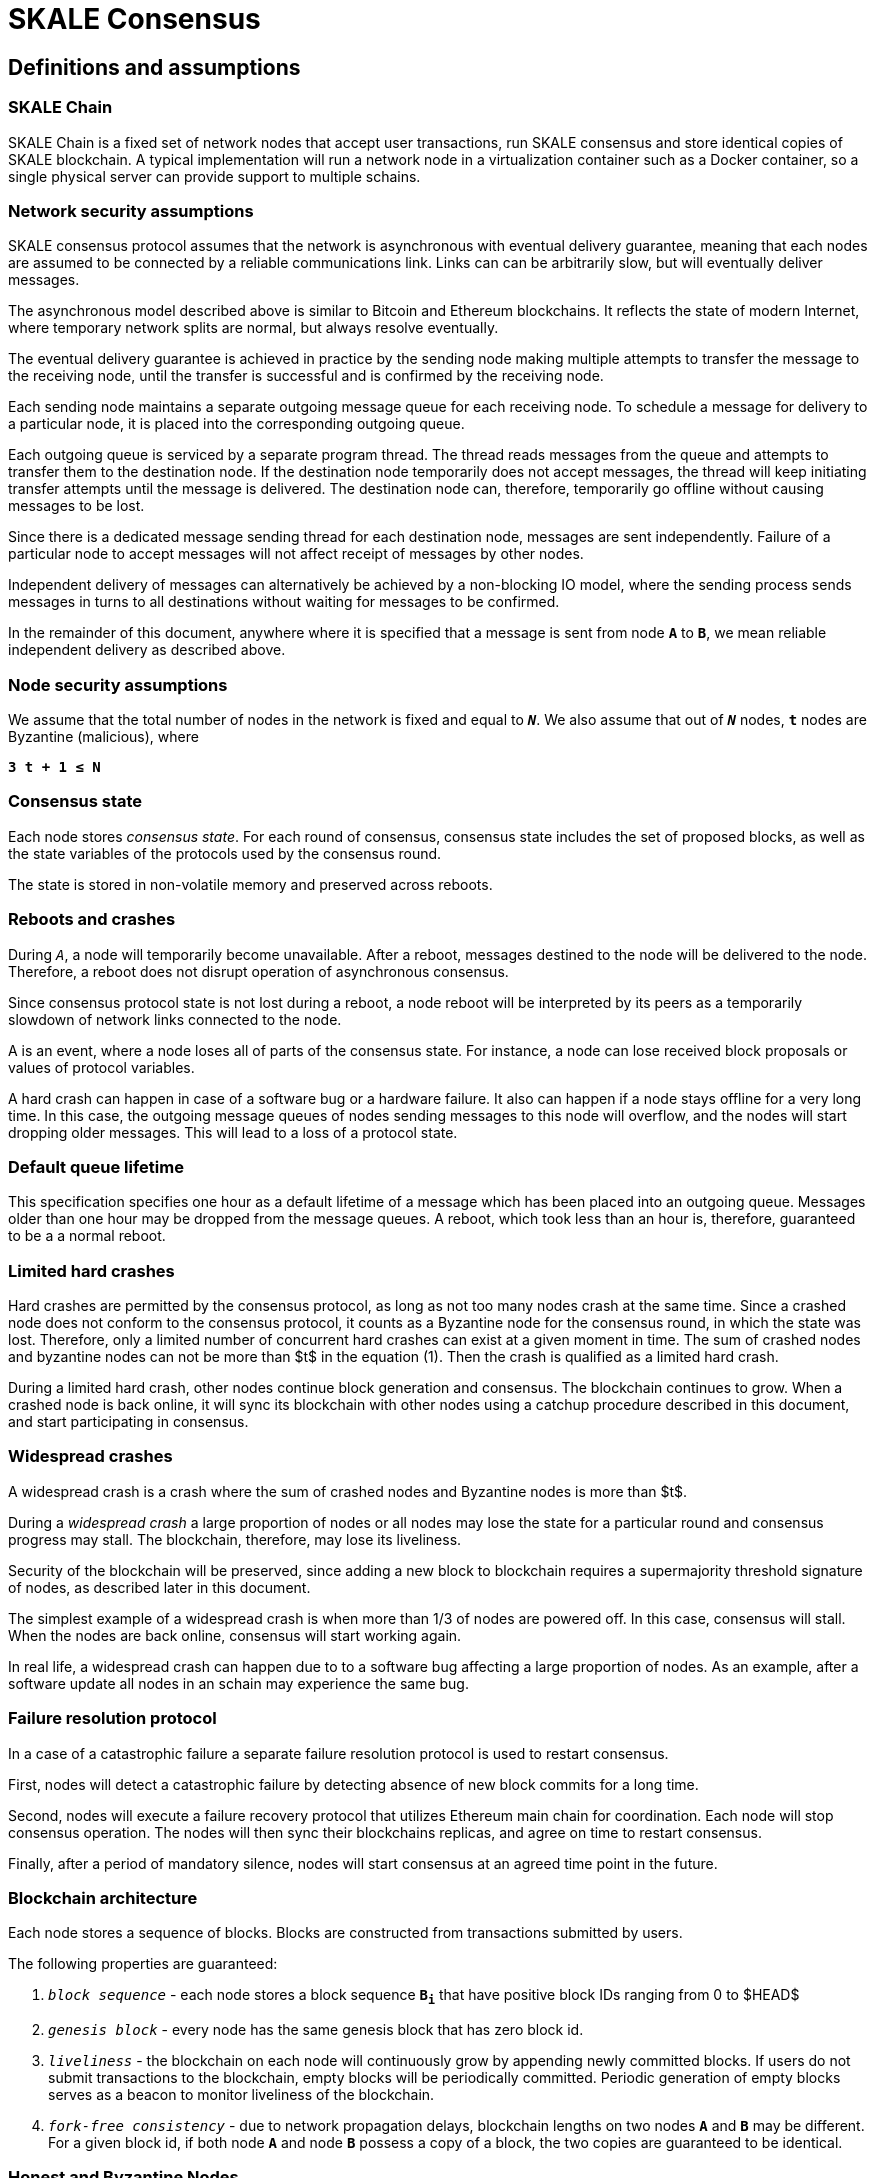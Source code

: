 = SKALE Consensus
:page-aliases: skale-consensus.adoc


== Definitions and assumptions

=== SKALE Chain

SKALE Chain is a fixed set of network nodes that accept user transactions, run SKALE consensus and store identical copies of SKALE blockchain. A typical implementation will run a network node in a virtualization container such as a Docker container, so a single physical server can provide support to multiple schains.

=== Network security assumptions

SKALE consensus protocol assumes that the network is asynchronous with eventual delivery guarantee, meaning that each nodes are assumed to be connected by a reliable communications link. Links can can be arbitrarily slow, but will eventually deliver messages.

The asynchronous model described above is similar to Bitcoin and Ethereum blockchains. It reflects the state of modern Internet, where temporary network splits are normal, but always resolve eventually.

The eventual delivery guarantee is achieved in practice by the sending node making multiple attempts to transfer the message to the receiving node, until the transfer is successful and is confirmed by the receiving node.

Each sending node maintains a separate outgoing message queue for each receiving node. To schedule a message for delivery to a particular node, it is placed into the corresponding outgoing queue.

Each outgoing queue is serviced by a separate program thread. The thread reads messages from the queue and attempts to transfer them to the destination node. If the destination node temporarily does not accept messages, the thread will keep initiating transfer attempts until the message is delivered. The destination node can, therefore, temporarily go offline without causing messages to be lost.

Since there is a dedicated message sending thread for each destination node, messages are sent independently. Failure of a particular node to accept messages will not affect receipt of messages by other nodes.

Independent delivery of messages can alternatively be achieved by a non-blocking IO model, where the sending process sends messages in turns to all destinations without waiting for messages to be confirmed.

In the remainder of this document, anywhere where it is specified that a message is sent from node `*A*` to `*B*`, we mean reliable independent delivery as described above.

=== Node security assumptions

We assume that the total number of nodes in the network is fixed and equal to `*_N_*`. We also assume that out of `*_N_*` nodes, `*t*` nodes are Byzantine (malicious), where

`*3 t + 1 ≤ N*`

=== Consensus state

Each node stores _consensus state_. For each round of consensus, consensus state includes the set of proposed blocks, as well as the state variables of the protocols used by the consensus round.

The state is stored in non-volatile memory and preserved across reboots.

=== Reboots and crashes

During `_A_`, a node will temporarily become unavailable. After a reboot, messages destined to the node will be delivered to the node. Therefore, a reboot does not disrupt operation of asynchronous consensus.

Since consensus protocol state is not lost during a reboot, a node reboot will be interpreted by its peers as a temporarily slowdown of network links connected to the node.

A is an event, where a node loses all of parts of the consensus state. For instance, a node can lose received block proposals or values of protocol variables.

A hard crash can happen in case of a software bug or a hardware failure. It also can happen if a node stays offline for a very long time. In this case, the outgoing message queues of nodes sending messages to this node will overflow, and the nodes will start dropping older messages. This will lead to a loss of a protocol state.

=== Default queue lifetime

This specification specifies one hour as a default lifetime of a message which has been placed into an outgoing queue. Messages older than one hour may be dropped from the message queues. A reboot, which took less than an hour is, therefore, guaranteed to be a a normal reboot.

=== Limited hard crashes

Hard crashes are permitted by the consensus protocol, as long as not too many nodes crash at the same time. Since a crashed node does not conform to the consensus protocol, it counts as a Byzantine node for the consensus round, in which the state was lost. Therefore, only a limited number of concurrent hard crashes can exist at a given moment in time. The sum of crashed nodes and byzantine nodes can not be more than $t$ in the equation (1). Then the crash is qualified as a limited hard crash.

During a limited hard crash, other nodes continue block generation and consensus. The blockchain continues to grow. When a crashed node is back online, it will sync its blockchain with other nodes using a catchup procedure described in this document, and start participating in consensus.

=== Widespread crashes

A widespread crash is a crash where the sum of crashed nodes and Byzantine nodes is more than $t$.

During a _widespread crash_ a large proportion of nodes or all nodes may lose the state for a particular round and consensus progress may stall. The blockchain, therefore, may lose its liveliness.

Security of the blockchain will be preserved, since adding a new block to blockchain requires a supermajority threshold signature of nodes, as described later in this document.

The simplest example of a widespread crash is when more than 1/3 of nodes are powered off. In this case, consensus will stall. When the nodes are back online, consensus will start working again.

In real life, a widespread crash can happen due to to a software bug affecting a large proportion of nodes. As an example, after a software update all nodes in an schain may experience the same bug.

=== Failure resolution protocol

In a case of a catastrophic failure a separate failure resolution protocol is used to restart consensus.

First, nodes will detect a catastrophic failure by detecting absence of new block commits for a long time.

Second, nodes will execute a failure recovery protocol that utilizes Ethereum main chain for coordination. Each node will stop consensus operation. The nodes will then sync their blockchains replicas, and agree on time to restart consensus.

Finally, after a period of mandatory silence, nodes will start consensus at an agreed time point in the future.

=== Blockchain architecture

Each node stores a sequence of blocks. Blocks are constructed from transactions submitted by users.

The following properties are guaranteed:

1.  `_block sequence_` - each node stores a block sequence `*B~i~*` that
    have positive block IDs ranging from 0 to $HEAD$

2.  `_genesis block_` - every node has the same genesis block that has
    zero block id.

3.  `_liveliness_` - the blockchain on each node will continuously grow by
    appending newly committed blocks. If users do not submit
    transactions to the blockchain, empty blocks will be periodically
    committed. Periodic generation of empty blocks serves as a beacon to
    monitor liveliness of the blockchain.

4.  `_fork-free consistency_` - due to network propagation delays,
    blockchain lengths on two nodes `*A*` and `*B*` may be different. For a
    given block id, if both node `*A*` and node `*B*` possess a copy of a
    block, the two copies are guaranteed to be identical.

=== Honest and Byzantine Nodes

An honest node is a node that behaves according to the rules described in this document. A Byzantine node can behave in arbitrary way, including doing nothing at all.

The goal of a Byzantine node is to either violate the liveliness property of the protocol by preventing the blockchain from committing new blocks or violate the consistency property of the protocol by making two different nodes commit two different blocks having the same block ID.

It is assumed that out of `*N*` total nodes, $t$ nodes are Byzantine, where less the following condition is satisfied.

3  t  + 1 <= N

or

$$
t <= floor((N - 1)/3)
$$

The above condition is well known in the consensus theory. There is a proof that shows that secure asynchronous consensus is impossible for larger values of $t$.

It is easy to show that if a security proof works for a certain number of Byzantine nodes, it will work for a fewer Byzantine nodes. Indeed, an honest node can always be viewed as a Byzantine node that decided to behave honestly. Therefore, in proofs, we always assume that the system has the maximum allowed number of Byzantine nodes

$$
t =  floor((N - 1)/3)
$$

In this case the number of honest nodes is

$$
h = N-t = N - floor((N - 1) / 3) = floor((2 N + 1) / 3
$$

Note, that it is beneficial to select `*N*` in such a way that $(N-1)/3$ is divisible by $3$. Otherwise an increase in `*N*` does not lead to an increase in the maximum allowed number of Byzantine nodes.

As an example, for $N = 16$ we get $t = 5$. For $N = 17$ we get $t = 5$ too, so an increase in `*N*` does not improve Byzantine tolerance.

In this specification, we assume that the `*N*` is always selected in such a way that $N - 1$ is divisible by 3.

In this case, expressions simplify as follows

$$
t = (N - 1) / 3
$$

$$
h = (2 N + 1) / 3 = 2 t + 1
$$

=== Mathematical properties of node voting

Consensus uses voting rounds. It is, therefore, important to proof some basic mathematical properties of voting.

Typically, a node will vote by signing a value and transmitting it to other nodes. To count votes, a receiving node will count received signatures for a particular value $v$.

The number of Byzantine nodes is less than a simple majority of honest nodes.

This directly follows from the fact that $h = 2t + 1$, and, therefore, a simple majority of honest nodes is

$$
s = t + 1
$$

We define _supermajority_ as a vote of at least $(2 N + 1) / 3$ nodes.

_A vote of all honest nodes is a supermajority_.

Proof: this comes from the fact that $h = (2 N + 1) / 3$.

If a particular message was signed by a supermajority vote, at least a simple majority of honest nodes signed this message

Even if all Byzantine nodes participate in a supermajority vote, the number of honest votes it needs to receive is

$$
(2 N + 1) / 3 - t = 2 t + 1 - t =  t + 1
$$

which is exactly the simple majority of honest nodes `*s*`.

If honest nodes are required to never sign conflicting messages, two conflicting messages can not be signed by a supermajority vote.

Proof: lets `*A*` and `*B*` be two conflicting messages. Since a particular honest node will sign either `*A*` or `*B*`, both `*A*` and `*B*` can not get simple majority of honest nodes. Since a supermajority vote requires participation of a simple majority of honest nodes, both `*A*` and `*B*` can not reach a supermajority, even if Byzantine nodes vote for both.

A supermajority vote, is, therefore, an important conflict avoidance mechanism. If a message is signed by a supermajority vote, it is guaranteed that no conflicting messages exist. As an example, if a block is signed by a supermajority vote, it is guaranteed that no other block with the same block ID exists.

=== Threshold signatures

Our protocol uses threshold signatures for supermajority voting.

Each node is supposed to be in possession of BLS private key share $PKS[I]$. Initial generation of key shares is performed using joint-Feldman Distributed Key Generation (DKG) algorithm that is described in this document. DKG algorithm is executed when an schain is created.

Nodes are able to collectively issue supermajority threshold signatures on messages, where the threshold value is equal to the supermajority vote $(2 N + 1) / 3$. For instance for $N = 16$, the threshold value is $11$.

BLS threshold signatures are implemented as described in the paper of by Boldyreva. BLS threshold signatures require a choice of elliptic curve and group pairing. We use elliptic curve (altBN256) and group pairing (optimal-Ate) implemented in Ethereum Constantinople release.

To verify the signature, one uses BLS public key $PK$. This key is computed during the initial DKG algorithm execution. The key is stored in SKALE manager contract on the main ETH net, and is available to anyone.

=== Transactions

Each user transaction $T$ is assumed to be an Ethereum-compatible transaction, represented as a sequence of bytes.

=== Block format: header and body

Each block is a byte string, which includes a header followed by a body.

=== Block format: header

Block header is a JSON object that includes the following:

1. `*BLOCK~ID~*` - integer id of the current block, starting from 0 and incremented by 1

2.  `*BLOCK PROPOSER*` - integer id of the node that proposed the block.

3.  `*PREVIOUS BLOCK HASH*` - SHA-3 hash of the previous block

4.  `*CURRENT BLOCK HASH*` - the hash of the current block

5.  `*TRANSACTION COUNT*` - count of transactions in the current block

6.  `*TRANSACTION SIZES*` - an array of transaction sizes in the current block

7.  `*CURRENT BLOCK PROPOSER SIG*` - ECDSA signature of the proposer of the current block

8.  `*CURRENT BLOCK T~SIG*` - BLS supermajority threshold signature of the current block

Note: All integers in this spec are unsigned 64-bit integers unless specified otherwise.

=== Block format: body

$BLOCK\ BODY$ is a concatenated transactions array of all transactions in the block.

=== Block format: hash

Block hash is calculated by taking 256-bit Keccack hash of block header concatenated with block body, while omitting $CURRENT\ BLOCK\ HASH$, $CURRENT\ BLOCK\ SIG$, and $CURRENT\ BLOCK\ TSIG$ from the header. The reason why these fields are omitted is because they are not known at the time block is hashed and signed.

Note: Throughout this spec we use SHA-3 as a secure hash algorithm.

=== Block verification

A node or a third party can verify the block by verifying a threshold signature on it and also verifying the previous block hash stored in the block. Since the threshold signature is a supermajority threshold signature and since any honest node will only sign a single block at a particular block ID, no two blocks with the same block ID can get a threshold signature. This provides security against forks.

=== Block proposal format

A block starts as a block proposal. A block proposal has the same structure as a block, but has the threshold signature element unset.

Node concurrently make proposals for a given block ID. A node can only make one block proposal for a given block ID.

Once a block proposal is selected to become a block by consensus, it is signed by a supermajority of nodes. A signed proposal is then committed to the end of the chain on each node.

=== Pending transactions queue

Each node will keep a pending transactions queue. The first node that receives a transaction will attempt to propagate it to all other nodes in the queue. A user client software may also directly submit the transaction to all nodes.

When a node commits a block to its blockchain, if will remove the matching transactions from the transaction queue.

=== Gas fees

Each transaction requires payment of a gas fee, compatible with ETH gas fee. The gas fee can be paid in native currency of the SKALE chain (sFUEL) or in Proof of Work. The gas price is adjusted after each committed block. It is decreased if the block has been underloaded, meaning that the number of transactions in the block is less than 70 percent of the maximum number of transactions per block, and is increased if the block has been overloaded.

=== Compressed block proposal communication

Typically pending queues of all nodes will have similar sets of messages, with small differences due to network propagation times.

When node `*A*` needs to send to node `*B*` a block proposal `*P*`, `*A*` does need the send the actual transactions that compose `*P*`. `*A*` only needs to send transaction hashes, and then `*B*` will reconstruct the proposal from hashes by matching hashes to messages in its pending queue.

In particular, for each transaction hash in the block proposal, the
receiving node will match the hash to a transaction in its pending
queue. Then, for transactions not found in the pending queue, the
receiving node will send a request to the sending node. The sending node
will then send the bodies of these transactions to the receiving node.
After that the receiving node will then reconstruct the block proposal.

== Consensus data structures and operation

=== Blockchain

For a particular node, the blockchain consists of a range of committed
blocks `*B~i~*` starting from `*B~0~*` end ending with $B[TIP\_ID]$, where
`*TIP~ID~*` is the ID of the largest known committed block. Block ids are
sequential positive integers. Blocks are stored in non-volatile storage.

=== Consensus rounds

New blocks a created by running consensus rounds. Each round corresponds
to a particular `*BLOCK~ID~*`.

At the beginning of a consensus round, each node makes a block proposal.

When a consensus round completes for a particular block, one of block
proposals wins and is signed using a supermajority signature, becoming a
committed block.

Due to a randomized nature of consensus, the is a small probability that
consensus will agree on an empty block instead of agreeing on any of the
proposed blocks. In this case, an empty block is pre-committed to a
blockchain.

=== Catchup agent

There are two ways, in which blockchain on a particular node grows and
`*TIP~ID~*` is incremented:

Normal consensus operation: during normal consensus, a node constantly
participates in consensus rounds, making block proposals and then
committing the block after the consensus round commits.

Catchup: a separate catchup agent is continuously running on a node. The
catchup engine is continuously making random sync connections to other
nodes. During a sync both nodes sync their blockchains and block
proposal databases.

If during catchup, node `*A*` discovers that node `*B*` has a larger value
of `*TIP~ID~*`, `*A*` will download the missing blocks range from `*B*`, and
commit it to its chain after verifying supermajority threshold
signatures on the received blocks.

Note that both normal and catchup operation append blocks to the
blockchain. The catchup procedure intended to catchup after hard
crashes.

When the node comes online from a hard crash, it will immediately start
participating in the consensus for new blocks by accepting block
proposals and voting according to consensus mechanism, but without
issuing its own block proposals. Since a block proposal requires hash of
the previous block, a node will only issue its own block proposal for a
particular block id once it a catch up procedure moves the `*TIP~ID~*` to
a given block id.

Liveliness property is guaranteed under hard crashes if the following is
true: normal consensus guarantees liveliness properly, catch-up
algorithm guarantees eventual catchup, and if the number of nodes in a
hard crashed state at a given time plus the number of Byzantine nodes is
less or equal `*N ⅓*`.

Since the normal consensus algorithm is resilient to having $(N-1)/3$
Byzantine nodes, normal consensus will still proceed if we count crashed
nodes as Byzantine nodes and guarantee that the total number of
Byzantine nodes is less than $(N-1)/3$. When a node that crashed joins
the system back, it will immediately start participating in the new
consensus rounds. For the consensus rounds that it missed, it will use
the catchup procedure to download blocks from other nodes.

== Normal consensus operation

=== Block proposal creation trigger

A node is required to create a block proposal directly after its
`*TIP~ID~*` moves to a new value. `*TIP~ID~*` will be incremented by $1$
once a previous consensus round completes. `*TIP~ID~*` will also move, if
the catchup agent appends blocks to the blockchain.

=== Block proposal creation algorithm

To create a block a node will:

1.  examine its pending queue,

2.  if the total size of of transactions in the pending queue
    $TOTAL\ SIZE$ is less or equal than $MAX\ BLOCK\ SIZE$, fill in a
    block proposal by taking all transactions from the queue,

3.  otherwise, fill in a block proposal by of $MAX\ BLOCK\ SIZE$ by
    taking transactions from oldest received to newest received,

4.  assemble transactions into a block proposal, ordering transactions
    by sha-3 hash from smallest value to largest value,

5.  in case the pending queue is empty, the node will wait for
    $BEACON\ TIME$ and then, if the queue is still empty, make an empty
    block proposal containing no transactions.

Note that the node does not remove transactions from the pending queue
at the time of proposal. The reason for this is that at the proposal
time there is no guarantee that the proposal will be accepted.

$MAX\ BLOCK\ SIZE$ is the maximum size of the block body in bytes.
Currently we use $MAX\ BLOCK\ SIZE = 8 MB$. FUTURE: We may consider
self-adjusting block size to target a particular average block commit
time, such as $1s$.

$BEACON\ TIME$ is time between empty block creation. If no-one is
submitting transactions to the blockchain, empty beacon blocks will be
created. Beacon blocks are used to detect normal operation of the
blockchain. The current value of $BEACON\ TIME$ is $3s$.

=== Block proposal reliable communication algorithm

Once a node creates a block proposal it will communicate it to other
nodes using the data data availability protocol described below.

The data availability protocol guarantees that if the the protocol
completes successfully, the message is transferred to the supermajority
of nodes.

The five-step protocol is described below:

1.  Step 1: the sending node `*A*` sends the proposal `*P*` to all of its
    peers

2.  Step 2: each peer on receipt of `*P*` adds the proposal to its
    proposal storage database $PD$

3.  Step 3: the peer than sends a receipt to back to `*S*` that contains a
    threshold signature share for `*P*`

4.  Step 4: `*A*` will wait until it collects signature shares from a
    $supermajority$ of nodes (including itself) `*A*` will then create a
    supermajority signature `*S*`. This signature serves as a receipt that
    a supermajority of nodes are in possession of `*P*`

5.  Step 5: `*A*` will send the supermajority signature to each of the
    nodes.

_Data Availability Receipt Requirement_ In further consensus steps, any
node voting for proposal `*P*` is required to include `*S*` in the vote.
Honest nodes will ignore all votes that do not include the supermajority
signature `*S*`.

The protocol used above guarantees data availability, meaning that any
proposal `*P*` that wins consensus will be available to any honest nodes.
This is proven in steps below.

Liveliness. If `*A*` is honest, than the five-step protocol above will
always complete. By completion of the protocol we mean that all honest
nodes will receive `*S*`. Byzantine nodes will not be able to stall the
protocol.

By properties of the send operation discussed in Section 1.2 all sends
in Step 1-3 are performed in parallel. In step 4 node `*A*` waits to
receive signature shares for the supermajority of nodes. This step will
always take fine time, even if Byzantine nodes do not reply. This comes
from the fact that there is a supermajority of honest nodes. In step 5
`*S*` will be added to outgoing message queues of all nodes. Since honest
nodes do accept messages, `*S*` will ultimately be delivered to all honest
nodes as described in Section 1.2.

If a proposal has a supermajority signature, it is was communicated to
and stored on the simple majority of honest nodes.

The proof directly follows from Lemma 3, and from the fact that an
honest node `*B*` only signs the proposal after `*B*` has received and
stored the proposal.

If a proposal wins consensus and is to be committed to the blockchain,
then any honest node `*X*` that does not have the proposal can efficiently
retrieve it.

First, a proposal will not pass consensus without having a supermajority signature. This comes from the fact that all nodes voting for the proposal will need to include `*S*` in the vote.

By the properties of binary Byzantine agreement protocol of Mostéfaoui at al., a proposal can win consensus only if at least one honest node votes for the proposal. A proposal without a signature will never win consensus, since an honest node will never vote for it.

Therefore, if a proposal won consensus, it is guaranteed to have a supermajority signature.

Second by previous lemma, if a proposal has a supermajority signature, any honest node can retrieve it. This completes the proof.

The protocol discussed above is important because it guarantees that if a proposal wins consensus, all honest nodes can get this proposal from other honest nodes and add it to the blockchain.

=== Pluggable Binary Byzantine Agreement

The consensus described above uses an Asynchronous Binary Byzantine Agreement (ABBA) protocol (ABBA). We currently use ABBA from Mostéfaoui et. all. Any other ABBA protocol `*P*` can be used, as long as it has the following properties

.  Network model: `*P*` assumes asynchronous network messaging model described in Section 1.2

.  Byzantine nodes: `*P*` assumes less than one third of Byzantine nodes, as described by Equation (1).

.  Initial vote: `*P*` assumes, that each node makes an initial vote $yes(1)$ or $no(0))$

.  Consensus vote: `*P*` terminates with a consensus vote of either $yes$ or $no$, where if the consensus vote is $yes$, its is guaranteed that at least one honest node voted yes.

Note that, an ABBA protocol typically outputs a random number `*_COMMON COIN_*` as a byproduct of its operation. We use this `*_COMMON COIN_*` as a random number source.

=== Consensus round

A consensus round `*R*` is executed for each `*BLOCK~ID~*` and has the following properties:

.  For each `*R*` nodes will execute `*N*` instances of ABBA.

.  Each $ABBA[i]$ corresponds to a vote on block proposal from the node `*i*`

.  Each $ABBA[i]$ completes with a consensus vote of $yes$ or $no$

.  Once all $ABBA[i]$ complete, there is a vote vector $v[i]$, which
    includes $yes$ or $no$ for each proposal.

.  If there is only one $yes$ vote, the corresponding block proposal
    `*P*` is committed to the blockchain

.  If there are multiple $yes$ votes, `*P*` is pseudo-randomly picked from
    the $yes$-voted proposals using pseudo-random number `*R*`. The
    winning proposal index the remainder of division of `*R*` by
    $n_~win~$, where $n_~win~$ is the total number of $yes$ proposals.

.  The random number `*R*` is the sum of all ABBA `*_COMMON COIN_*`.

.  In the rare case when all votes are $no$, an empty block is
    committed to the blockchain. The probability of an all-no vote is
    very small and decreases when `*N*` increases. This is analyzed in
    detail in the following sections.

Liveliness: each consensus round `*R*` will always produce a block in a
finite time.

The proof follows from the fact that each `*R*` runs `*N*` parallel versions
of `*ABBA*` binary consensus, and from the liveliness property of the
`*ABBA*` consensus

Consistency: each consensus round will produce the same result `*P*` on
all nodes

This follows from the consistency property of the ABBA consensus and
from the fact that the consensus round algorithm is deterministic and
does not depend on the node where it is executed.

Data Availability: the winning proposal `*P*` is available to any honest
node.

This follows from the fact, that ABBA will not return consensus $yes$
vote unless at least one honest node initially votes $yes$, and from the
fact that an honest node will not vote $yes$ unless it has a data
availability proof (threshold signature `*S*`).

== Consensus round vote trigger

Each node `*A*` will vote for ABBAs in a consensus round `*R*` immediately
after proposal phase completes, meaning that two processes complete:

1.  `*A*` receives a supermajority of block proposals for this round,
    including data availability signatures

2.  `*A*` transmits its block proposal to a supermajority of nodes

Liveliness: the block proposal phase will complete in finite time, and
the node will proceed with voting

Indeed, since a supermajority of nodes are honest, and since every
honest node sends its block proposal and data availability signature to
all other nodes, at some point in time `*A*` will receive proposals and
data availability signatures from a supermajority of nodes.

Also, since a supermajority of destination nodes are honest, at some
point in time the node will transmit its block proposal to a
supermajority of nodes.

It will vote $yes$ for each block proposal that it received, and $no$
for each block proposal that it did not receive.

Vote of each honest node will include $(2 N + 1) / 3$ $yes$ votes and
$2 N - 1)/3$ $no$ votes

This simply follows from the fact, that node `*A*` votes immediately after
receiving a supermajority of block proposals, and from the fact that `*A*`
votes yes for each block proposal that it received

== Finalizing Winning Block Proposal

Once consensus completes on a particular node `*A*` and the winning block
proposal, the node will execute the following algorithm to finalize the
proposal and commit it to the chain.

1.  `*A*` will check if it has received the winning proposal `*P*`

2.  if `*A*` has not received the proposal, it will download it from its
    peer nodes using the algorithm described later in this document. It
    is possible to do it because of Lemma 11.

3.  `*A*` will then sign a signature share for `*P*` and send it to all
    other nodes

4.  `*A*` will then wait to receive signature shares from a supermajority
    of nodes, including itself

5.  Once `*A*` has received a supermajority of signature shares, it will
    combine them into a threshold signature.

6.  `*A*` will then commit the `*P*` to the blockchain together with the
    threshold signature of `*P*`

The proposal download algorithm is specified below. The proposal assumes
that the proposal is split in $N-1$ chunks of equal size
$Math.ceiling(size(P) / (N - 1))$, except the last chunk the size of
which will be the remainder of $size(P) / (N - 1)$

The purpose of the algorithm is to minimize network traffic.

1.  `*A*` sends a message to each peer `*i*` , requesting for chunk `*i*`

2.  `*A*` waits until it receives a $supermajority - 1$ of responses

3.  `*A*` then enumerates missing chunks

4.  `*A*` then randomly assigns each missing chunk to a servers, and empty
    chunks to each server that did not get a missing chunk assigned ,
    and sends the corresponding requests to each server.

5.  `*A*` waits until receives $supermajority -1$ of responses

6.  If `*A*` received all chunks, the algorithm is complete. Otherwise it
    goes back to step 3.

FUTURE: we may implement more advanced algorithms based on erasure
codes.

=== Purging old transactions

For each node, 33 percent of the storage is assigned to blockchain, 33
percent to EVM and 33 to the rest of the system, such as consensus
state.

If blockchain storage is exhausted, the old blocks will be deleted to
free storage in increments of 1024 blocks.

If EVM/Solidity storage is exhausted, EVM will start throwing
\\"OutOfStorage\\" errors until storage is freed.

If consensus storage is exhausted, the consensus agent will start
erasing items such as messages in the message outgoing queues, in the
order of item age, from oldest to newest.

== EVM/Solidity

=== EVM compatibility

The goal is to provide EVM/Solidity compatibility, except the cases
documented in this specification. The compatibility is for client
software, in particular Metamask, Truffle, Web3js and Web3py.

=== EVM execution

Once a block is finalized on the chain, it is passed to EVM, and each
transaction is sequentially executed by the EVM one after another. We
currently use unmodified Ethereum EVM, therefore there should not be
compatibility issues. Once Ethereum finalizes EWASM version of EVM, we
will be able to plug in in.

=== EVM storage

EVM has pluggable storage backend database to store EVM/Solidity
variables we simplified and sped up the storage by using LevelDB from
Google. Each variable in EVM is stored as a key value in LevelDB where
the key is the sha3 hash of the virtual memory address and the value is
the 256 bit value of the variable. In EVM all variables have 256 bits.

=== EVM gas calculations and DOS protection

We do not charge users gas for transactions.

We do have a protection against Denial of Service attacks.

Each transaction needs to submit proof of work (PoW) proportional to the
amount of gas that the transaction would have used if we would charge
for transactions. We are currently using the same PoW algorithm as
Ethereum.

$$
POW = k * GAS
$$

This PoW is calculated in the browser or other client that submits a
transaction and is passed together with the transaction. If the
transaction does not include the required PoW it will be rejected.

We are still researching the formula for $k$. Ideally $k$ should go down
if the chain is underloaded and increase if the chains starts to be
overloaded.

== Ethereum clients

=== Compatibility

The goal is to provide compatible JSON client API for client software
such as Web3js, Web3py, Metamask and Truffle.

=== FUTURE: Multi-node requests

Existing clients such Web3js connect to a single node, which creates
security problem for Solidity read requests that read variables.

Transactions involve a consensus of the entire blockchain, but Solidity
read requests interact with a single node. Therefore, an malicious node,
such as Infura, can prove a user incorrect information on, e.g. the
amount of funds the user has in possession.

Therefore, in the future we will need to add multi-node requests where
the first node that receives the request passes it to all others and
collects a tsig.